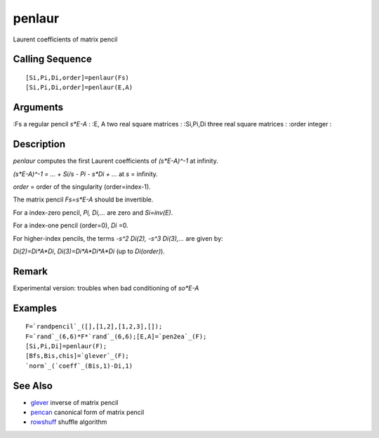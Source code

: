


penlaur
=======

Laurent coefficients of matrix pencil



Calling Sequence
~~~~~~~~~~~~~~~~


::

    [Si,Pi,Di,order]=penlaur(Fs)
    [Si,Pi,Di,order]=penlaur(E,A)




Arguments
~~~~~~~~~

:Fs a regular pencil `s*E-A`
: :E, A two real square matrices
: :Si,Pi,Di three real square matrices
: :order integer
:



Description
~~~~~~~~~~~

`penlaur` computes the first Laurent coefficients of `(s*E-A)^-1` at
infinity.

`(s*E-A)^-1 = ... + Si/s - Pi - s*Di + ...` at `s` = infinity.

`order` = order of the singularity (order=index-1).

The matrix pencil `Fs=s*E-A` should be invertible.

For a index-zero pencil, `Pi, Di,...` are zero and `Si=inv(E)`.

For a index-one pencil (order=0), `Di` =0.

For higher-index pencils, the terms `-s^2 Di(2), -s^3 Di(3),...` are
given by:

`Di(2)=Di*A*Di`, `Di(3)=Di*A*Di*A*Di` (up to `Di(order)`).



Remark
~~~~~~

Experimental version: troubles when bad conditioning of `so*E-A`



Examples
~~~~~~~~


::

    F=`randpencil`_([],[1,2],[1,2,3],[]);
    F=`rand`_(6,6)*F*`rand`_(6,6);[E,A]=`pen2ea`_(F);
    [Si,Pi,Di]=penlaur(F);
    [Bfs,Bis,chis]=`glever`_(F);
    `norm`_(`coeff`_(Bis,1)-Di,1)




See Also
~~~~~~~~


+ `glever`_ inverse of matrix pencil
+ `pencan`_ canonical form of matrix pencil
+ `rowshuff`_ shuffle algorithm


.. _pencan: pencan.html
.. _glever: glever.html
.. _rowshuff: rowshuff.html


